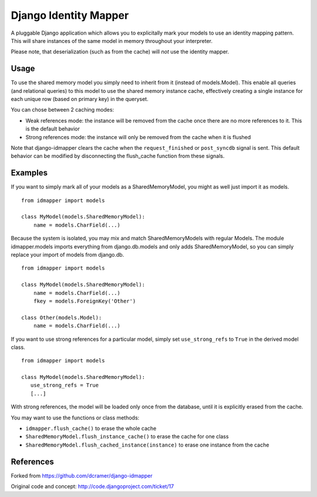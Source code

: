 Django Identity Mapper
======================

A pluggable Django application which allows you to explicitally mark your
models to use an identity mapping pattern. This will share instances of the
same model in memory throughout your interpreter.

Please note, that deserialization (such as from the cache) will *not* use the
identity mapper.

Usage
-----

To use the shared memory model you simply need to inherit from it (instead of
models.Model). This enable all queries (and relational queries) to this model
to use the shared memory instance cache, effectively creating a single instance
for each unique row (based on primary key) in the queryset.

You can chose between 2 caching modes:

- Weak references mode: the instance will be removed from the cache once there
  are no more references to it. This is the default behavior
- Strong references mode: the instance will only be removed from the cache when
  it is flushed

Note that django-idmapper clears the cache when the ``request_finished`` or
``post_syncdb`` signal is sent. This default behavior can be modified by
disconnecting the flush_cache function from these signals.


Examples
--------

If you want to simply mark all of your models as a SharedMemoryModel, you might
as well just import it as models.

::

    from idmapper import models

    class MyModel(models.SharedMemoryModel):
        name = models.CharField(...)

Because the system is isolated, you may mix and match SharedMemoryModels
with regular Models. The module idmapper.models imports everything from
django.db.models and only adds SharedMemoryModel, so you can simply replace
your import of models from django.db.

::

    from idmapper import models

    class MyModel(models.SharedMemoryModel):
        name = models.CharField(...)
        fkey = models.ForeignKey('Other')

    class Other(models.Model):
        name = models.CharField(...)

If you want to use strong references for a particular model, simply set
``use_strong_refs`` to ``True`` in the derived model class.

::

   from idmapper import models

   class MyModel(models.SharedMemoryModel):
      use_strong_refs = True
      [...]

With strong references, the model will be loaded only once from the database,
until it is explicitly erased from the cache.

You may want to use the functions or class methods:

- ``idmapper.flush_cache()`` to erase the whole cache
- ``SharedMemoryModel.flush_instance_cache()`` to erase the cache for one class
- ``SharedMemoryModel.flush_cached_instance(instance)`` to erase one instance from
  the cache

References
----------

Forked from https://github.com/dcramer/django-idmapper

Original code and concept: http://code.djangoproject.com/ticket/17
